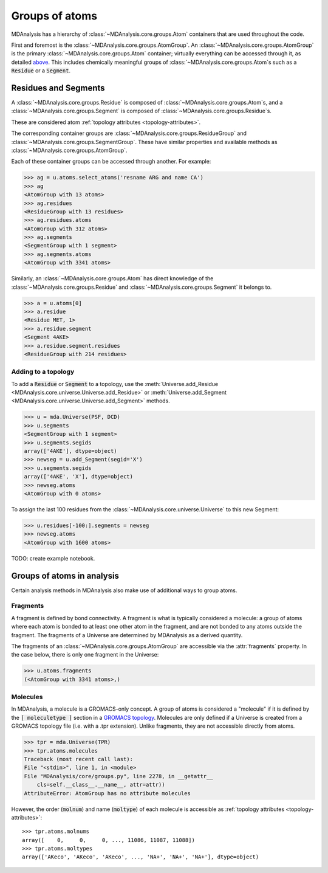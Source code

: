 .. -*- coding: utf-8 -*-
.. _groups-of-atoms:

Groups of atoms
===============

MDAnalysis has a hierarchy of :class:`~MDAnalysis.core.groups.Atom` containers that are used throughout the code.

.. image:: images/classes.png

First and foremost is the :class:`~MDAnalysis.core.groups.AtomGroup`. An :class:`~MDAnalysis.core.groups.AtomGroup` is the primary :class:`~MDAnalysis.core.groups.Atom` container; virtually everything can be accessed through it, as detailed `above <https://www.mdanalysis.org/UserGuide/data_structures.html#atomgroup>`_. This includes chemically meaningful groups of :class:`~MDAnalysis.core.groups.Atom`\ s such as a :code:`Residue` or a :code:`Segment`. 

---------------------
Residues and Segments
---------------------

A :class:`~MDAnalysis.core.groups.Residue` is composed of :class:`~MDAnalysis.core.groups.Atom`\ s, and a :class:`~MDAnalysis.core.groups.Segment` is composed of :class:`~MDAnalysis.core.groups.Residue`\ s.

These are considered atom :ref:`topology attributes <topology-attributes>`.

The corresponding container groups are :class:`~MDAnalysis.core.groups.ResidueGroup` and :class:`~MDAnalysis.core.groups.SegmentGroup`. These have similar properties and available methods as :class:`~MDAnalysis.core.groups.AtomGroup`.

Each of these container groups can be accessed through another. For example:

.. code-block::

    >>> ag = u.atoms.select_atoms('resname ARG and name CA')
    >>> ag
    <AtomGroup with 13 atoms>
    >>> ag.residues
    <ResidueGroup with 13 residues>
    >>> ag.residues.atoms
    <AtomGroup with 312 atoms>
    >>> ag.segments
    <SegmentGroup with 1 segment>
    >>> ag.segments.atoms
    <AtomGroup with 3341 atoms>

Similarly, an :class:`~MDAnalysis.core.groups.Atom` has direct knowledge of the :class:`~MDAnalysis.core.groups.Residue` and :class:`~MDAnalysis.core.groups.Segment` it belongs to.

.. code-block::

    >>> a = u.atoms[0]
    >>> a.residue
    <Residue MET, 1>
    >>> a.residue.segment
    <Segment 4AKE>
    >>> a.residue.segment.residues
    <ResidueGroup with 214 residues>

Adding to a topology
--------------------

To add a :code:`Residue` or :code:`Segment` to a topology, use the :meth:`Universe.add_Residue <MDAnalysis.core.universe.Universe.add_Residue>` or :meth:`Universe.add_Segment <MDAnalysis.core.universe.Universe.add_Segment>` methods.

.. code-block::

    >>> u = mda.Universe(PSF, DCD)
    >>> u.segments
    <SegmentGroup with 1 segment>
    >>> u.segments.segids
    array(['4AKE'], dtype=object)
    >>> newseg = u.add_Segment(segid='X')
    >>> u.segments.segids
    array(['4AKE', 'X'], dtype=object)
    >>> newseg.atoms
    <AtomGroup with 0 atoms>

To assign the last 100 residues from the :class:`~MDAnalysis.core.universe.Universe` to this new Segment:

.. code-block::

    >>> u.residues[-100:].segments = newseg
    >>> newseg.atoms
    <AtomGroup with 1600 atoms>

TODO: create example notebook.

---------------------------
Groups of atoms in analysis
---------------------------

Certain analysis methods in MDAnalysis also make use of additional ways to group atoms.

Fragments
---------

A fragment is defined by bond connectivity. A fragment is what is typically considered a molecule: a group of atoms where each atom is bonded to at least one other atom in the fragment, and are not bonded to any atoms outside the fragment. The fragments of a Universe are determined by MDAnalysis as a derived quantity.

The fragments of an :class:`~MDAnalysis.core.groups.AtomGroup` are accessible via the :attr:`fragments` property. In the case below, there is only one fragment in the Universe:

.. code-block::

    >>> u.atoms.fragments
    (<AtomGroup with 3341 atoms>,)

Molecules
---------

In MDAnalysis, a molecule is a GROMACS-only concept. A group of atoms is considered a "molecule" if it is defined by the :code:`[ moleculetype ]` section in a `GROMACS topology <http://manual.gromacs.org/documentation/2019/reference-manual/file-formats.html#top>`_. Molecules are only defined if a Universe is created from a GROMACS topology file (i.e. with a .tpr extension). Unlike fragments, they are not accessible directly from atoms.

.. code-block:: pycon

    >>> tpr = mda.Universe(TPR)
    >>> tpr.atoms.molecules
    Traceback (most recent call last):
    File "<stdin>", line 1, in <module>
    File "MDAnalysis/core/groups.py", line 2278, in __getattr__
        cls=self.__class__.__name__, attr=attr))
    AttributeError: AtomGroup has no attribute molecules

However, the order (:code:`molnum`) and name (:code:`moltype`) of each molecule is accessible as :ref:`topology attributes <topology-attributes>`::

    >>> tpr.atoms.molnums
    array([    0,     0,     0, ..., 11086, 11087, 11088])
    >>> tpr.atoms.moltypes
    array(['AKeco', 'AKeco', 'AKeco', ..., 'NA+', 'NA+', 'NA+'], dtype=object)